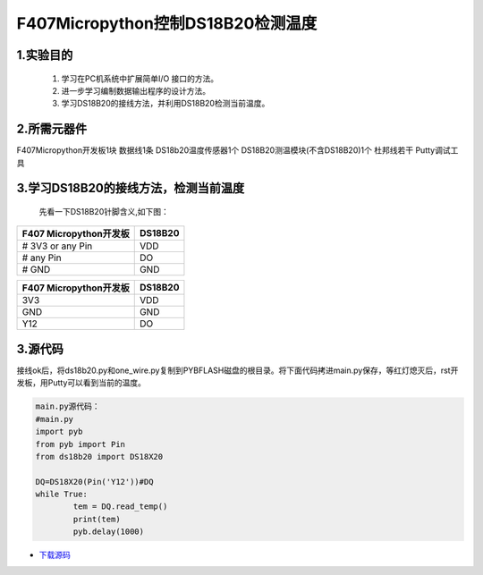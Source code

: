 .. _TPYBoard_tutorial_18b20tem:

F407Micropython控制DS18B20检测温度
=====================================

1.实验目的
----------------

   1. 学习在PC机系统中扩展简单I/O 接口的方法。
   2. 进一步学习编制数据输出程序的设计方法。  
   3. 学习DS18B20的接线方法，并利用DS18B20检测当前温度。

2.所需元器件
-------------------

F407Micropython开发板1块
数据线1条
DS18b20温度传感器1个
DS18B20测温模块(不含DS18B20)1个
杜邦线若干
Putty调试工具

 
3.学习DS18B20的接线方法，检测当前温度 
------------------------------------------

  先看一下DS18B20针脚含义,如下图：
  
.. image:: http://old.tpyboard.com/document/documents/tb407/18b20tem_0.png
              
  将DS18B20温度传感器直接插DS18B20模块上。如图
  
.. image:: http://old.tpyboard.com/document/documents/tb407/18b20tem_1.jpg

.. image:: http://old.tpyboard.com/document/documents/tb407/18b20tem_2.jpg

.. image:: http://old.tpyboard.com/document/documents/tb407/18b20tem_3.gif

   DS18B20扩展板的针脚与F407 Micropython开发板的针脚对应关系如下：

.. image:: http://old.tpyboard.com/document/documents/tb407/18b20tem_4.jpg

+------------------------+----------------+
| F407 Micropython开发板 |    DS18B20     |
+========================+================+
|  # 3V3   or any Pin    |      VDD       |
+------------------------+----------------+
|  # any   Pin           |      DO        |
+------------------------+----------------+
|  #   GND               |      GND       |
+------------------------+----------------+

+------------------------+----------------+
| F407 Micropython开发板 |    DS18B20     |
+========================+================+
|     3V3                |      VDD       |
+------------------------+----------------+
|     GND                |      GND       |
+------------------------+----------------+
|     Y12                |      DO        |
+------------------------+----------------+


3.源代码 
----------------------

接线ok后，将ds18b20.py和one_wire.py复制到PYBFLASH磁盘的根目录。将下面代码拷进main.py保存，等红灯熄灭后，rst开发板，用Putty可以看到当前的温度。

.. image:: http://old.tpyboard.com/document/documents/tb407/18b20tem_5.png
 
.. code-block:: python

	main.py源代码：
	#main.py
	import pyb
	from pyb import Pin
	from ds18b20 import DS18X20

	DQ=DS18X20(Pin('Y12'))#DQ
	while True:
		tem = DQ.read_temp()
		print(tem)
		pyb.delay(1000)

* `下载源码 <http://old.tpyboard.com/document/documents/tb407/18b20tem.rar>`_ 
